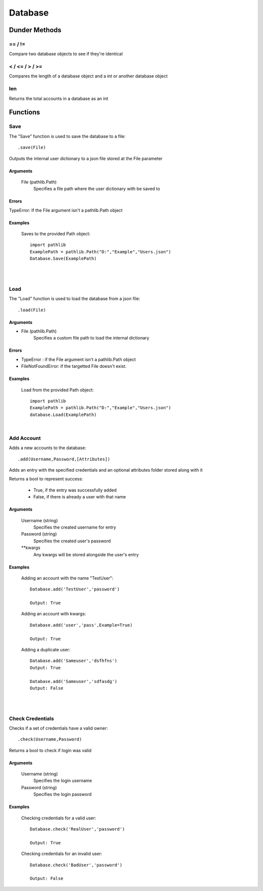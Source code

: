########
Database
########

..............
Dunder Methods
..............


========
\== / != 
========

| Compare two database objects to see if they're identical

================
 < / <= / > / >=
================

| Compares the length of a database object and a int or another database object

=====
 len 
=====

| Returns the total accounts in a database as an int


.........
Functions
.........

====
Save
====

The "Save" function is used to save the database to a file::

    .save(File)

Outputs the internal user dictionary to a json file stored at the File parameter

---------
Arguments
---------

    File (pathlib.Path)
        Specifies a file path where the user dictionary with be saved to

------
Errors
------

TypeError: If the File argument isn't a pathlib.Path object

--------
Examples
--------

    Saves to the provided Path object::

        import pathlib
        ExamplePath = pathlib.Path("D:","Example","Users.json")
        Database.Save(ExamplePath)

|
|

====
Load
====

The "Load" function is used to load the database from a json file::

    .load(File)


---------
Arguments
---------

- File (pathlib.Path)
    | Specifies a custom file path to load the internal dictionary


------
Errors
------

- TypeError : if the File argument isn't a pathlib.Path object
- FileNotFoundError: if the targetted File doesn't exist.

--------
Examples
--------

    Load from the provided Path object::

        import pathlib
        ExamplePath = pathlib.Path("D:","Example","Users.json")
        database.Load(ExamplePath)

|

===========
Add Account
===========

Adds a new accounts to the database::


    .add(Username,Password,[Attributes])

| Adds an entry with the specified credentials and an optional attributes folder stored along with it
Returns a bool to represent success:

    - True,  if the entry was successfully added
    - False, if there is already a user with that name

---------
Arguments
---------

    Username (string)
        Specifies the created username for entry

    Password (string)
        Specifies the created user's password

    **kwargs
        Any kwargs will be stored alongside the user's entry

--------
Examples
--------
    
    Adding an account with the name "TestUser"::

        Database.add('TestUser','password')
        
        Output: True

    Adding an account with kwargs::

        Database.add('user','pass',Example=True)
        
        Output: True

    Adding a duplicate user::

        Database.add('Sameuser','dsfhfns')
        Output: True

        Database.add('Sameuser','sdfasdg')
        Output: False
|
|

=================
Check Credentials
=================


Checks if a set of credentials have a valid owner::

    .check(Username,Password)

Returns a bool to check if login was valid

---------
Arguments
---------

    Username (string)
        Specifies the login username

    Password (string)
        Specifies the login password

--------
Examples
--------
    
    Checking credentials for a valid user::
        
        Database.check('RealUser','password')

        Output: True

    Checking credentials for an invalid user::

        Database.check('BadUser','password')

        Output: False